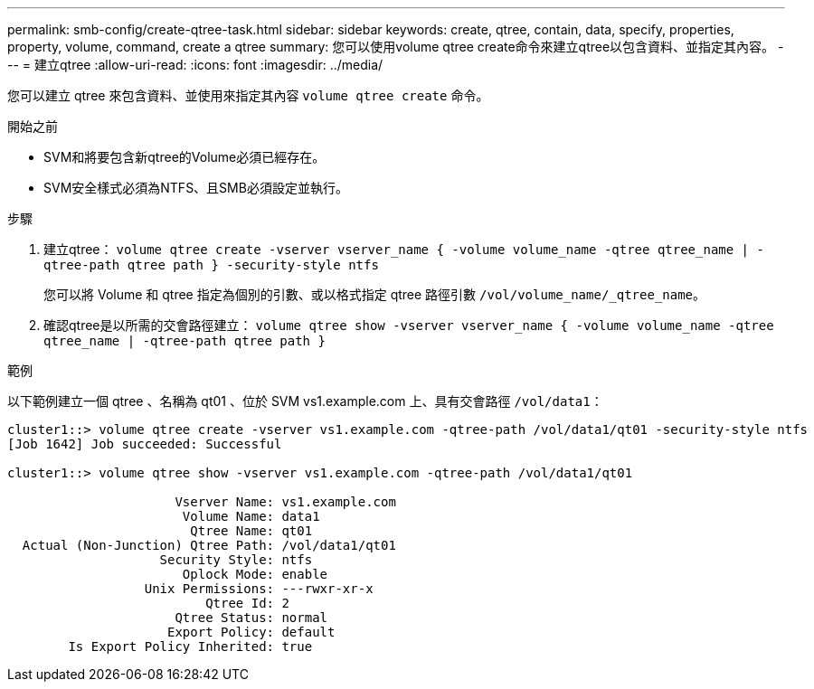 ---
permalink: smb-config/create-qtree-task.html 
sidebar: sidebar 
keywords: create, qtree, contain, data, specify, properties, property, volume, command, create a qtree 
summary: 您可以使用volume qtree create命令來建立qtree以包含資料、並指定其內容。 
---
= 建立qtree
:allow-uri-read: 
:icons: font
:imagesdir: ../media/


[role="lead"]
您可以建立 qtree 來包含資料、並使用來指定其內容 `volume qtree create` 命令。

.開始之前
* SVM和將要包含新qtree的Volume必須已經存在。
* SVM安全樣式必須為NTFS、且SMB必須設定並執行。


.步驟
. 建立qtree： `volume qtree create -vserver vserver_name { -volume volume_name -qtree qtree_name | -qtree-path qtree path } -security-style ntfs`
+
您可以將 Volume 和 qtree 指定為個別的引數、或以格式指定 qtree 路徑引數 `/vol/volume_name/_qtree_name`。

. 確認qtree是以所需的交會路徑建立： `volume qtree show -vserver vserver_name { -volume volume_name -qtree qtree_name | -qtree-path qtree path }`


.範例
以下範例建立一個 qtree 、名稱為 qt01 、位於 SVM vs1.example.com 上、具有交會路徑 `/vol/data1`：

[listing]
----
cluster1::> volume qtree create -vserver vs1.example.com -qtree-path /vol/data1/qt01 -security-style ntfs
[Job 1642] Job succeeded: Successful

cluster1::> volume qtree show -vserver vs1.example.com -qtree-path /vol/data1/qt01

                      Vserver Name: vs1.example.com
                       Volume Name: data1
                        Qtree Name: qt01
  Actual (Non-Junction) Qtree Path: /vol/data1/qt01
                    Security Style: ntfs
                       Oplock Mode: enable
                  Unix Permissions: ---rwxr-xr-x
                          Qtree Id: 2
                      Qtree Status: normal
                     Export Policy: default
        Is Export Policy Inherited: true
----